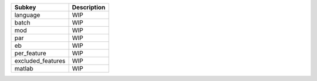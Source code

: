 ================= ===========
Subkey            Description
================= ===========
language          WIP        
batch             WIP        
mod               WIP        
par               WIP        
eb                WIP        
per_feature       WIP        
excluded_features WIP        
matlab            WIP        
================= ===========
